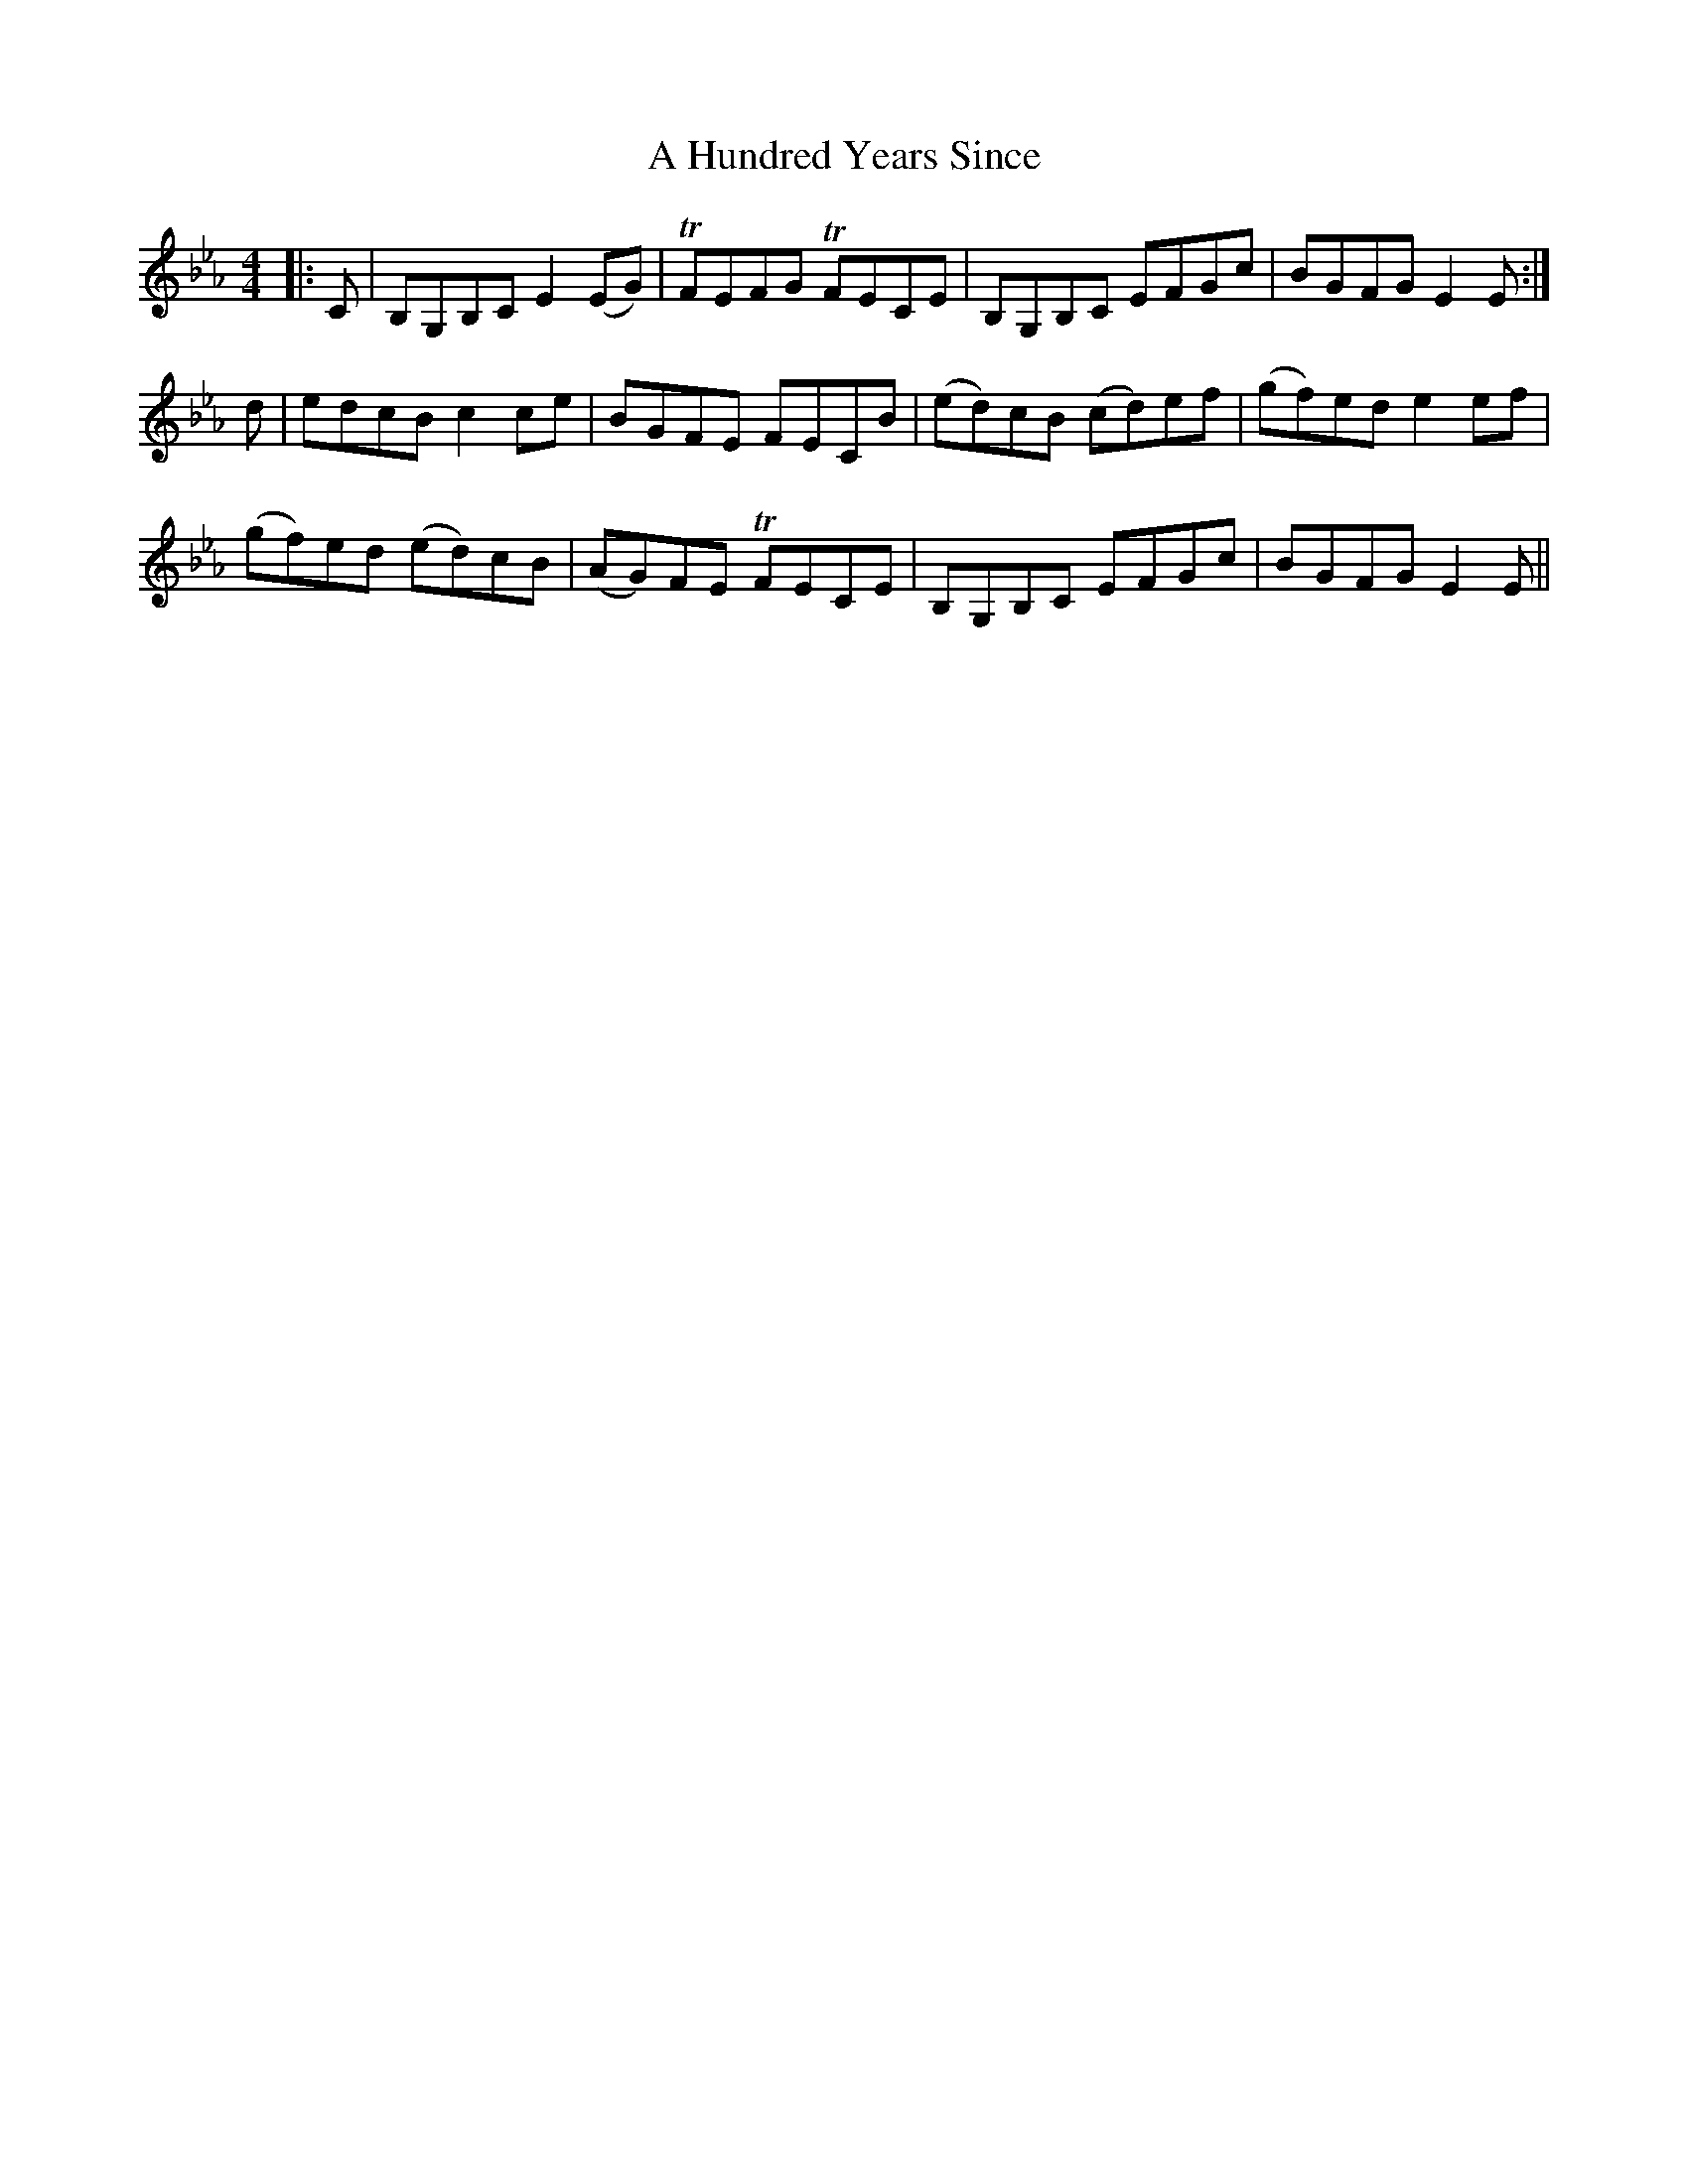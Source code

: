 X: 229
T: A Hundred Years Since
R: reel
M: 4/4
K: Fdorian
|:C|B,G,B,C E2(EG)|!trill!FEFG !trill!FECE|B,G,B,C EFGc|BGFG E2E:|
d|edcB c2ce|BGFE FECB|(ed)cB (cd)ef|(gf)ed e2ef|
(gf)ed (ed)cB|(AG)FE !trill!FECE|B,G,B,C EFGc|BGFG E2E||

